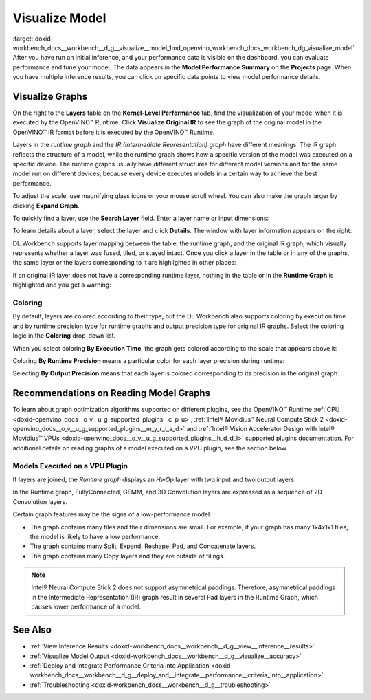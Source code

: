 .. index:: pair: page; Visualize Model
.. _doxid-workbench_docs__workbench__d_g__visualize__model:


Visualize Model
===============

:target:`doxid-workbench_docs__workbench__d_g__visualize__model_1md_openvino_workbench_docs_workbench_dg_visualize_model` After you have run an initial inference, and your performance data is visible on the dashboard, you can evaluate performance and tune your model. The data appears in the **Model Performance Summary** on the **Projects** page. When you have multiple inference results, you can click on specific data points to view model performance details.

Visualize Graphs
~~~~~~~~~~~~~~~~

.. image:: graphs_1.gif

On the right to the **Layers** table on the **Kernel-Level Performance** tab, find the visualization of your model when it is executed by the OpenVINO™ Runtime. Click **Visualize Original IR** to see the graph of the original model in the OpenVINO™ IR format before it is executed by the OpenVINO™ Runtime.

.. image:: visualize_models_001.png

Layers in the *runtime graph* and the *IR (Intermediate Representation) graph* have different meanings. The IR graph reflects the structure of a model, while the runtime graph shows how a specific version of the model was executed on a specific device. The runtime graphs usually have different structures for different model versions and for the same model run on different devices, because every device executes models in a certain way to achieve the best performance.

To adjust the scale, use magnifying glass icons or your mouse scroll wheel. You can also make the graph larger by clicking **Expand Graph**.

To quickly find a layer, use the **Search Layer** field. Enter a layer name or input dimensions:

.. image:: visualize_models_002.png

To learn details about a layer, select the layer and click **Details**. The window with layer information appears on the right:

.. image:: visualize_layer_001.png

DL Workbench supports layer mapping between the table, the runtime graph, and the original IR graph, which visually represents whether a layer was fused, tiled, or stayed intact. Once you click a layer in the table or in any of the graphs, the same layer or the layers corresponding to it are highlighted in other places:

.. image:: visualize_models_003.png

If an original IR layer does not have a corresponding runtime layer, nothing in the table or in the **Runtime Graph** is highlighted and you get a warning:

.. image:: visualize_models_005.png

Coloring
--------

By default, layers are colored according to their type, but the DL Workbench also supports coloring by execution time and by runtime precision type for runtime graphs and output precision type for original IR graphs. Select the coloring logic in the **Coloring** drop-down list.

.. image:: visualize_models_006.png

When you select coloring **By Execution Time**, the graph gets colored according to the scale that appears above it:

.. image:: visualize_models_004.png

Coloring **By Runtime Precision** means a particular color for each layer precision during runtime:

.. image:: visualize_models_007.png

Selecting **By Output Precision** means that each layer is colored corresponding to its precision in the original graph:

.. image:: visualize_models_008.png

Recommendations on Reading Model Graphs
~~~~~~~~~~~~~~~~~~~~~~~~~~~~~~~~~~~~~~~

To learn about graph optimization algorithms supported on different plugins, see the OpenVINO™ Runtime :ref:`CPU <doxid-openvino_docs__o_v__u_g_supported_plugins__c_p_u>`, :ref:`Intel® Movidius™ Neural Compute Stick 2 <doxid-openvino_docs__o_v__u_g_supported_plugins__m_y_r_i_a_d>` and :ref:`Intel® Vision Accelerator Design with Intel® Movidius™ VPUs <doxid-openvino_docs__o_v__u_g_supported_plugins__h_d_d_l>` supported plugins documentation. For additional details on reading graphs of a model executed on a VPU plugin, see the section below.

Models Executed on a VPU Plugin
-------------------------------

If layers are joined, the *Runtime graph* displays an *HwOp* layer with two input and two output layers:

.. image:: joined_layers_01-b.png

In the Runtime graph, FullyConnected, GEMM, and 3D Convolution layers are expressed as a sequence of 2D Convolution layers.

Certain graph features may be the signs of a low-performance model:

* The graph contains many tiles and their dimensions are small. For example, if your graph has many 1x4x1x1 tiles, the model is likely to have a low performance.

* The graph contains many Split, Expand, Reshape, Pad, and Concatenate layers.

* The graph contains many Copy layers and they are outside of tilings.

.. note:: Intel® Neural Compute Stick 2 does not support asymmetrical paddings. Therefore, asymmetrical paddings in the Intermediate Representation (IR) graph result in several Pad layers in the Runtime Graph, which causes lower performance of a model.

See Also
~~~~~~~~

* :ref:`View Inference Results <doxid-workbench_docs__workbench__d_g__view__inference__results>`

* :ref:`Visualize Model Output <doxid-workbench_docs__workbench__d_g__visualize__accuracy>`

* :ref:`Deploy and Integrate Performance Criteria into Application <doxid-workbench_docs__workbench__d_g__deploy_and__integrate__performance__criteria_into__application>`

* :ref:`Troubleshooting <doxid-workbench_docs__workbench__d_g__troubleshooting>`

